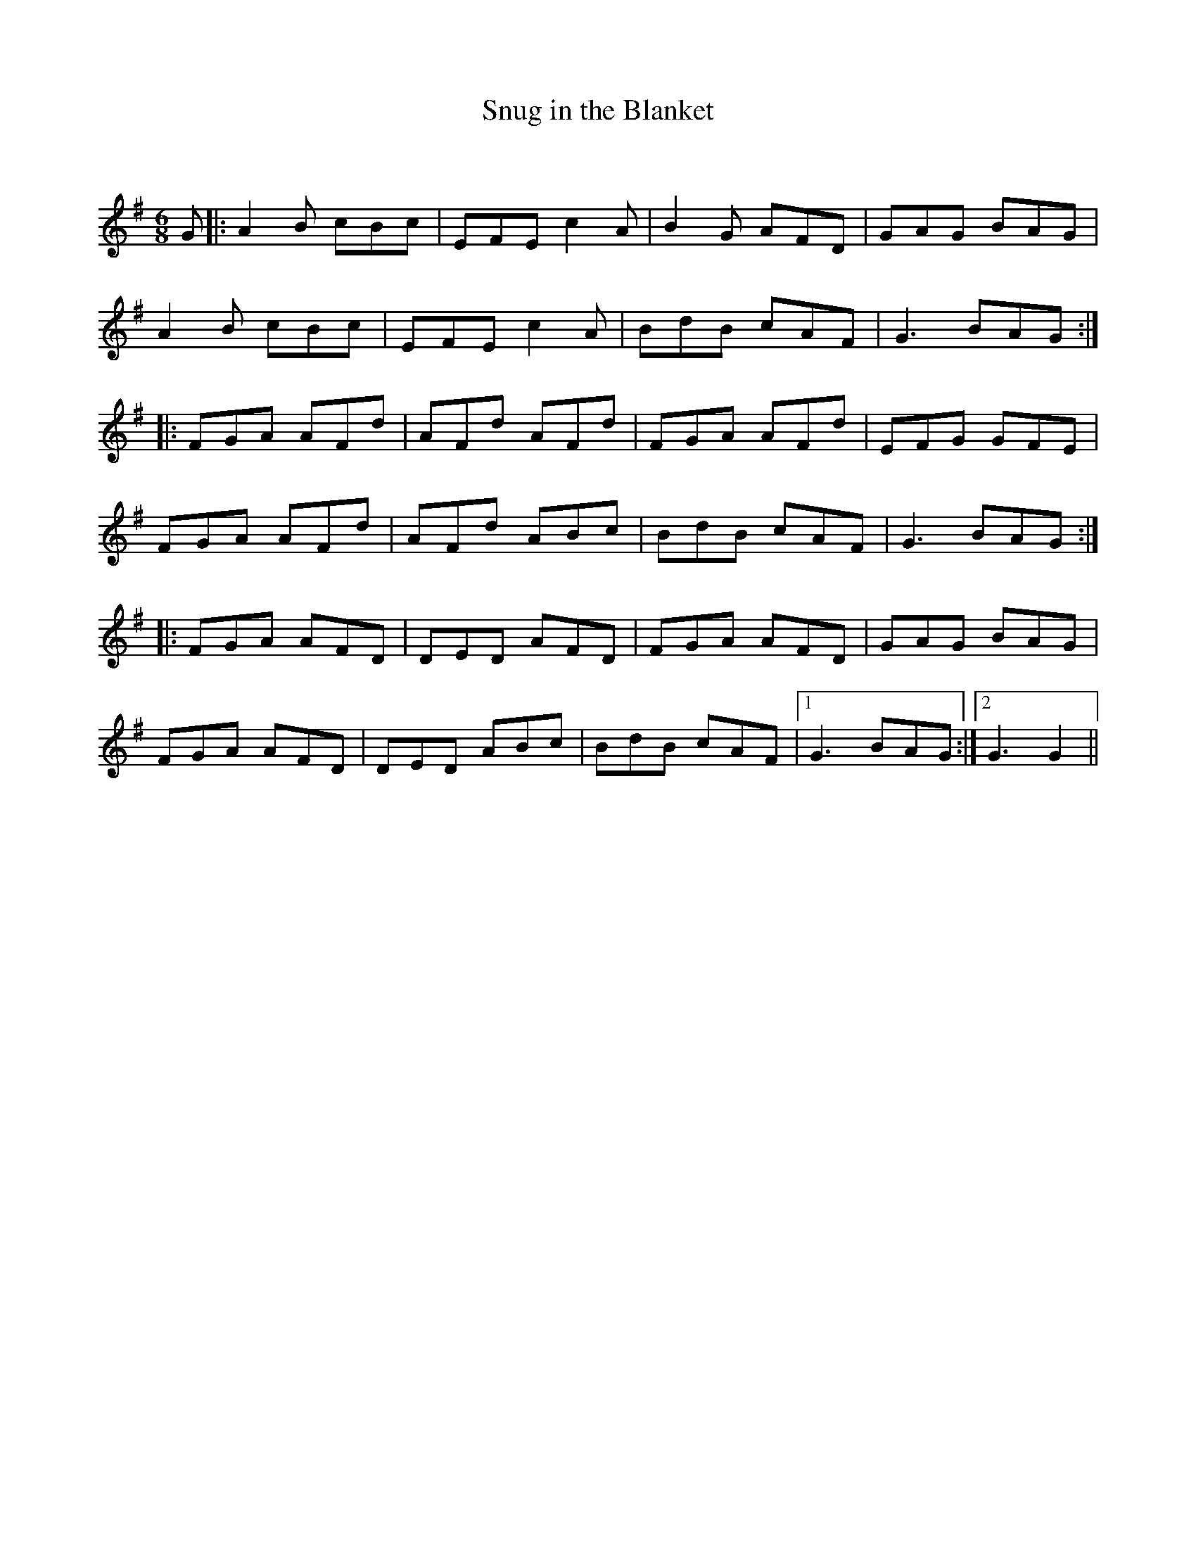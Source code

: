 X:1
T: Snug in the Blanket
C:
R:Jig
Q:180
K:G
M:6/8
L:1/16
G2|:A4B2 c2B2c2|E2F2E2 c4A2|B4G2 A2F2D2|G2A2G2 B2A2G2|
A4B2 c2B2c2|E2F2E2 c4A2|B2d2B2 c2A2F2|G6 B2A2G2:|
|:F2G2A2 A2F2d2|A2F2d2 A2F2d2|F2G2A2 A2F2d2|E2F2G2 G2F2E2|
F2G2A2 A2F2d2|A2F2d2 A2B2c2|B2d2B2 c2A2F2|G6 B2A2G2:|
|:F2G2A2 A2F2D2|D2E2D2 A2F2D2|F2G2A2 A2F2D2|G2A2G2 B2A2G2|
F2G2A2 A2F2D2|D2E2D2 A2B2c2|B2d2B2 c2A2F2|1G6B2A2G2:|2G6G4||
